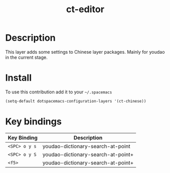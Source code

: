 #+TITLE: ct-editor

* Table of Contents                                        :TOC_4_org:noexport:
 - [[Description][Description]]
 - [[Install][Install]]
 - [[Key bindings][Key bindings]]

* Description
This layer adds some settings to Chinese layer packages.  Mainly for youdao in
the current stage.

* Install
To use this contribution add it to your =~/.spacemacs=

#+begin_src emacs-lisp
  (setq-default dotspacemacs-configuration-layers '(ct-chinese))
#+end_src

* Key bindings

| Key Binding   | Description                        |
|---------------+------------------------------------|
| ~<SPC> o y s~ | youdao-dictionary-search-at-point  |
| ~<SPC> o y S~ | youdao-dictionary-search-at-point+ |
| ~<f5>~        | youdao-dictionary-search-at-point+ |
